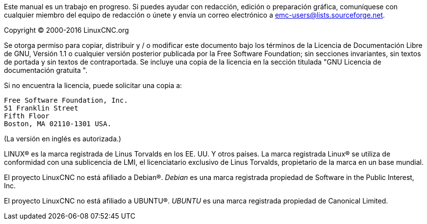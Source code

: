 :lang: es

Este manual es un trabajo en progreso. Si puedes ayudar con
redacción, edición o preparación gráfica, comuníquese con cualquier miembro
del equipo de redacción o únete y envía un correo electrónico a
emc-users@lists.sourceforge.net.

Copyright © 2000-2016 LinuxCNC.org

Se otorga permiso para copiar, distribuir y / o modificar este documento
bajo los términos de la Licencia de Documentación Libre de GNU, Versión 1.1 o
cualquier versión posterior publicada por la Free Software Foundation;
sin secciones invariantes, sin textos de portada y sin textos de contraportada.
Se incluye una copia de la licencia en la sección titulada "GNU
Licencia de documentación gratuita ".

Si no encuentra la licencia, puede solicitar una copia a:

  Free Software Foundation, Inc.
  51 Franklin Street
  Fifth Floor
  Boston, MA 02110-1301 USA.

(La versión en inglés es autorizada.)

LINUX® es la marca registrada de Linus Torvalds en los EE. UU. Y otros
países. La marca registrada Linux® se utiliza de conformidad con una sublicencia
de LMI, el licenciatario exclusivo de Linus Torvalds, propietario de la marca en un
base mundial.

El proyecto LinuxCNC no está afiliado a Debian®.
_Debian_ es una marca registrada propiedad de Software in the Public Interest,
Inc.

El proyecto LinuxCNC no está afiliado a UBUNTU®.
_UBUNTU_ es una marca registrada propiedad de Canonical Limited.

// vim: set syntax=asciidoc:
